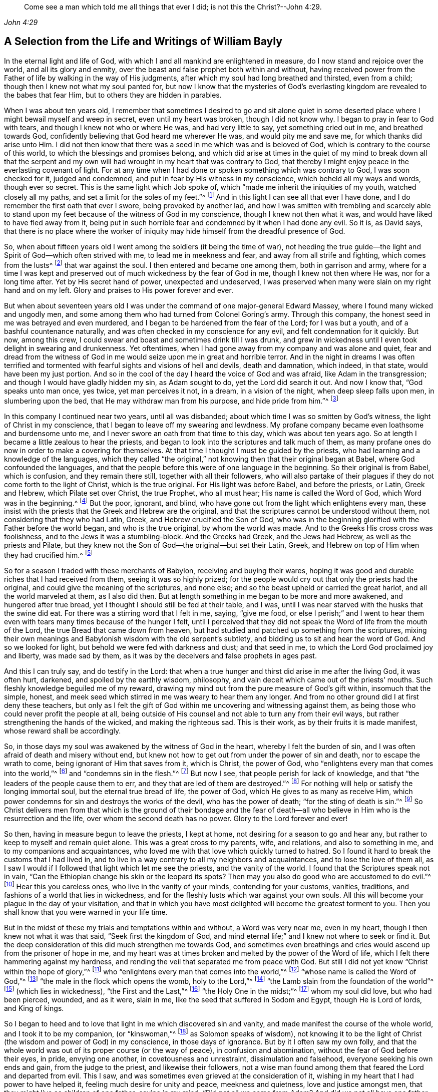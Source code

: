 [quote.epigraph, , John 4:29]
____
Come see a man which told me all things that ever I did;
is not this the Christ?--John 4:29.
____

[short="Life and Writings of William Bayly"]
== A Selection from the Life and Writings of William Bayly

In the eternal light and life of God,
with which I and all mankind are enlightened in measure,
do I now stand and rejoice over the world, and all its glory and enmity,
over the beast and false prophet both within and without,
having received power from the Father of life by walking in the way of His judgments,
after which my soul had long breathed and thirsted, even from a child;
though then I knew not what my soul panted for,
but now I know that the mysteries of God`'s everlasting
kingdom are revealed to the babes that fear Him,
but to others they are hidden in parables.

When I was about ten years old,
I remember that sometimes I desired to go and sit alone quiet in
some deserted place where I might bewail myself and weep in secret,
even until my heart was broken, though I did not know why.
I began to pray in fear to God with tears, and though I knew not who or where He was,
and had very little to say, yet something cried out in me, and breathed towards God,
confidently believing that God heard me wherever He was, and would pity me and save me,
for which thanks did arise unto Him.
I did not then know that there was a seed in me which was and is beloved of God,
which is contrary to the course of this world,
to which the blessings and promises belong,
and which did arise at times in the quiet of my mind to break down all that the
serpent and my own will had wrought in my heart that was contrary to God,
that thereby I might enjoy peace in the everlasting covenant of light.
For at any time when I had done or spoken something which was contrary to God,
I was soon checked for it, judged and condemned,
and put in fear by His witness in my conscience, which beheld all my ways and words,
though ever so secret.
This is the same light which Job spoke of,
which "`made me inherit the iniquities of my youth, watched closely all my paths,
and set a limit for the soles of my feet.`"^
footnote:[Job 8:27.]
And in this light I can see all that ever I have done,
and I do remember the first oath that ever I swore, being provoked by another lad,
and how I was smitten with trembling and scarcely able to stand
upon my feet because of the witness of God in my conscience,
though I knew not then what it was, and would have liked to have fled away from it,
being put in such horrible fear and condemned by it when I had done any evil.
So it is, as David says,
that there is no place where the worker of iniquity
may hide himself from the dreadful presence of God.

So, when about fifteen years old I went among the soldiers (it being the time of war),
not heeding the true guide--the light and Spirit of God--which often strived with me,
to lead me in meekness and fear, and away from all strife and fighting,
which comes from the lusts^
footnote:[James 4:1-2]
that war against the soul.
I then entered and became one among them, both in garrison and army,
where for a time I was kept and preserved out of
much wickedness by the fear of God in me,
though I knew not then where He was, nor for a long time after.
Yet by His secret hand of power, unexpected and undeserved,
I was preserved when many were slain on my right hand and on my left.
Glory and praises to His power forever and ever.

But when about seventeen years old I was under the
command of one major-general Edward Massey,
where I found many wicked and ungodly men,
and some among them who had turned from Colonel Goring`'s army.
Through this company, the honest seed in me was betrayed and even murdered,
and I began to be hardened from the fear of the Lord; for I was but a youth,
and of a bashful countenance naturally,
and was often checked in my conscience for any evil,
and felt condemnation for it quickly.
But now, among this crew, I could swear and boast and sometimes drink till I was drunk,
and grew in wickedness until I even took delight in swearing and drunkenness.
Yet oftentimes, when I had gone away from my company and was alone and quiet,
fear and dread from the witness of God in me would
seize upon me in great and horrible terror.
And in the night in dreams I was often terrified and tormented
with fearful sights and visions of hell and devils,
death and damnation, which indeed, in that state, would have been my just portion.
And so in the cool of the day I heard the voice of God and was afraid,
like Adam in the transgression; and though I would have gladly hidden my sin,
as Adam sought to do, yet the Lord did search it out.
And now I know that, "`God speaks unto man once, yes twice, yet man perceives it not,
in a dream, in a vision of the night, when deep sleep falls upon men,
in slumbering upon the bed, that He may withdraw man from his purpose,
and hide pride from him.`"^
footnote:[Job 23:14.]

In this company I continued near two years, until all was disbanded;
about which time I was so smitten by God`'s witness,
the light of Christ in my conscience, that I began to leave off my swearing and lewdness.
My profane company became even loathsome and burdensome unto me,
and I never swore an oath from that time to this day, which was about ten years ago.
So at length I became a little zealous to hear the priests,
and began to look into the scriptures and talk much of them,
as many profane ones do now in order to make a covering for themselves.
At that time I thought I must be guided by the priests,
who had learning and a knowledge of the languages,
which they called "`the original,`" not knowing then that their original began at Babel,
where God confounded the languages,
and that the people before this were of one language in the beginning.
So their original is from Babel, which is confusion, and they remain there still,
together with all their followers,
who will also partake of their plagues if they do not come forth to the light of Christ,
which is the true original.
For His light was before Babel, and before the priests, or Latin, Greek and Hebrew,
which Pilate set over Christ, the true Prophet, who all must hear;
His name is called the Word of God, which Word was in the beginning.^
footnote:[John 1:1]
But the poor, ignorant, and blind,
who have gone out from the light which enlightens every man,
these insist with the priests that the Greek and Hebrew are the original,
and that the scriptures cannot be understood without them,
not considering that they who had Latin, Greek, and Hebrew crucified the Son of God,
who was in the beginning glorified with the Father before the world began,
and who is the true original, by whom the world was made.
And to the Greeks His cross cross was foolishness,
and to the Jews it was a stumbling-block.
And the Greeks had Greek, and the Jews had Hebrew, as well as the priests and Pilate,
but they knew not the Son of God--the original--but set their Latin, Greek,
and Hebrew on top of Him when they had crucified him.^
footnote:[John 19:19-20.]

So for a season I traded with these merchants of Babylon,
receiving and buying their wares,
hoping it was good and durable riches that I had received from them,
seeing it was so highly prized;
for the people would cry out that only the priests had the original,
and could give the meaning of the scriptures, and none else;
and so the beast upheld or carried the great harlot, and all the world marveled at them,
as I also did then.
But at length something in me began to be more and more awakened,
and hungered after true bread, yet I thought I should still be fed at their table,
and I was, until I was near starved with the husks that the swine did eat.
For there was a stirring word that I felt in me, saying, "`give me food,
or else I perish;`" and I went to hear them even
with tears many times because of the hunger I felt,
until I perceived that they did not speak the Word of life from the mouth of the Lord,
the true Bread that came down from heaven,
but had studied and patched up something from the scriptures,
mixing their own meanings and Babylonish wisdom with the old serpent`'s subtlety,
and bidding us to sit and hear the word of God.
And so we looked for light, but behold we were fed with darkness and dust;
and that seed in me, to which the Lord God proclaimed joy and liberty,
was made sad by them, as it was by the deceivers and false prophets in ages past.

And this I can truly say, and do testify in the Lord:
that when a true hunger and thirst did arise in me after the living God,
it was often hurt, darkened, and spoiled by the earthly wisdom, philosophy,
and vain deceit which came out of the priests`' mouths.
Such fleshly knowledge beguiled me of my reward,
drawing my mind out from the pure measure of God`'s gift within,
insomuch that the simple, honest,
and meek seed which stirred in me was weary to hear them any longer.
And from no other ground did I at first deny these teachers,
but only as I felt the gift of God within me uncovering and witnessing against them,
as being those who could never profit the people at all,
being outside of His counsel and not able to turn any from their evil ways,
but rather strengthening the hands of the wicked, and making the righteous sad.
This is their work, as by their fruits it is made manifest,
whose reward shall be accordingly.

So, in those days my soul was awakened by the witness of God in the heart,
whereby I felt the burden of sin, and I was often afraid of death and misery without end,
but knew not how to get out from under the power of sin and death,
nor to escape the wrath to come, being ignorant of Him that saves from it,
which is Christ, the power of God,
who "`enlightens every man that comes into the world,`"^
footnote:[John 1:9]
and "`condemns sin in the flesh.`"^
footnote:[Romans 8:3]
But now I see, that people perish for lack of knowledge,
and that "`the leaders of the people cause them to err,
and they that are led of them are destroyed.`"^
footnote:[Isaiah 9:16.]
For nothing will help or satisfy the longing immortal soul,
but the eternal true bread of life, the power of God,
which He gives to as many as receive Him,
which power condemns for sin and destroys the works of the devil,
who has the power of death; "`for the sting of death is sin.`"^
footnote:[1 Corinthians 15:56]
So Christ delivers men from that which is the ground of their bondage and the
fear of death--all who believe in Him who is the resurrection and the life,
over whom the second death has no power.
Glory to the Lord forever and ever!

So then, having in measure begun to leave the priests, I kept at home,
not desiring for a season to go and hear any,
but rather to keep to myself and remain quiet alone.
This was a great cross to my parents, wife, and relations, and also to something in me,
and to my companions and acquaintances,
who loved me with that love which quickly turned to hatred.
So I found it hard to break the customs that I had lived in,
and to live in a way contrary to all my neighbors and acquaintances,
and to lose the love of them all,
as I saw I would if I followed that light which let me see the priests,
and the vanity of the world.
I found that the Scriptures speak not in vain,
"`Can the Ethiopian change his skin or the leopard its spots?
Then may you also do good who are accustomed to do evil.`"^
footnote:[Jeremiah 13:23.]
Hear this you careless ones, who live in the vanity of your minds,
contending for your customs, vanities, traditions,
and fashions of a world that lies in wickedness,
and for the fleshly lusts which war against your own souls.
All this will become your plague in the day of your visitation,
and that in which you have most delighted will become the greatest torment to you.
Then you shall know that you were warned in your life time.

But in the midst of these my trials and temptations within and without,
a Word was very near me, even in my heart, though I then knew not what it was that said,
"`Seek first the kingdom of God,
and mind eternal life;`" and I knew not where to seek or find it.
But the deep consideration of this did much strengthen me towards God,
and sometimes even breathings and cries would ascend up from the prisoner of hope in me,
and my heart was at times broken and melted by the power of the Word of life,
which I felt there hammering against my hardness,
and rending the veil that separated me from peace with God.
But still I did not yet know "`Christ within the hope of glory,`"^
footnote:[Colossians 1:27]
who "`enlightens every man that comes into the world,`"^
footnote:[John 1:9]
"`whose name is called the Word of God,`"^
footnote:[Revelation 19:13]
"`the male in the flock which opens the womb, holy to the Lord,`"^
footnote:[Luke 2:23]
"`the Lamb slain from the foundation of the world`"^
footnote:[Revelation 13:8]
(which lies in wickedness), "`the First and the Last,`"^
footnote:[Isaiah 48:12; Revelation 1:17-2:8, 22:13]
"`the Holy One in the midst;`"^
footnote:[Isaiah 12:6; Hosea 11:9]
whom my soul did love, but who had been pierced, wounded, and as it were, slain in me,
like the seed that suffered in Sodom and Egypt, though He is Lord of lords,
and King of kings.

So I began to heed and to love that light in me which discovered sin and vanity,
and made manifest the course of the whole world, and I took it to be my companion,
(or "`kinswoman,`"^
footnote:[Proverbs 7:4 KJV]
as Solomon speaks of wisdom),
not knowing it to be the light of Christ (the wisdom and power of God) in my conscience,
in those days of ignorance.
But by it I often saw my own folly,
and that the whole world was out of its proper course (or the way of peace),
in confusion and abomination, without the fear of God before their eyes, in pride,
envying one another, in covetousness and unrestraint, dissimulation and falsehood,
everyone seeking his own ends and gain, from the judge to the priest,
and likewise their followers,
not a wise man found among them that feared the Lord and departed from evil.
This I saw, and was sometimes even grieved at the consideration of it,
wishing in my heart that I had power to have helped it,
feeling much desire for unity and peace, meekness and quietness,
love and justice amongst men, that they might live as children of one father;
saying in my mind, "`Did not all we come from Adam?
And did we not all have one father and mother in the beginning?
Why then should one envy another, and be high, proud, and stubborn against another,
and murder each other about a little piece of earth,
or a pursuit of vain glory that will wither?
And why should man hate, and strive, and be angry about religion, and their judgments,
and opinions, and even fight one another about these things?`"

When I considered these things in my mind,
I desired in my heart that God would remedy all this, and at last put an end to it;
for I even felt the whole creation groaning in bondage
under these oppressions at that time.
Yet I did not yet know that it was the light of Christ
in me which sometimes checked me for sin and evil,
that made known unto me these things,
and opened my understanding that I might know and understand
those things that belonged to my everlasting peace.
So that now I can boldly say, "`people are destroyed for lack of knowledge;`"^
footnote:[Hosea 4:6]
and that "`straight is the gate, and narrow is the way, that leads to the life,
and few there are that find it;`"^
footnote:[Matthew 7:14]
and that the mysteries of the kingdom are "`hid from the wise and prudent of the world,
but revealed to babes,`"^
footnote:[Matthew 11:25; Luke 10:21]
and to such as can become fools for Christ`'s sake, who is the light of the world,
and the wisdom and power of God.
Glory to Him forever in the highest,
who has brought me out of darkness into His marvelous light, where I behold His likeness.

Now, in these days, when I had even resolved never again to hear the priests,
or be a follower of them any more, yet being out of my outward employment,
and for fear of losing all,
through the persuasions of the serpent within and of others without,
I went to hear them again,
lest I should have angered those who had an intention to employ me and prefer me.
But for this I was terribly judged and condemned by God`'s witness within me,
which before had let me see the deceit of the priests,
and the vanity and error of their worship and ways,
contrary to Christ and His apostles and their doctrine.
So in the process of time I took two small voyages into France, where,
having time on my hands,
the serpent led my mind out wholly to delight in the art of arithmetic,
and in the study and practice of navigation, which I saw I might in short time attain,
being well-acquainted with numbers, which is the ground of many arts.
These pursuits took me up into an exceeding high mountain,
showing glorious promises of the preferment, riches, the love of the world,
and respect among men,
which tickled the nature in me which went out from
God`'s witness--even the pride of life,
which is not of the Father, but the world.
This indeed is the glory of the rich men, great men, and chief captains,
whose flesh is to be given to the fowls of the air in the supper of the great God.

So, through the strong temptations and allurements of this flattering harlot,
(that spirit which goes out from the light,
of whose cup all nations and kings of the earth have drunk), the honest,
tender seed of equity, love, and meekness was even covered, lost, and was as dead in me.
And the spirit of the world I let in again like a flood
(whose foundation had in some measure previously been shaken,
and the earth that lay upon the precious seed partially removed by the power of God),
and gross darkness again covered my soul, and veiled its life and peace from it,
which it formerly had felt and breathed after.
So I can set my seal to the scripture,
"`But those who desire to be rich fall into temptation and a snare,
and into many foolish and harmful lusts which drown men in destruction and perdition.`"^
footnote:[1 Timothy 6:9]
Yet in the time I was in France I was kept enough in the fear of
God by His pure witness (the light of Christ in my conscience),
which showed me sin and evil, that I dared not be lewd or drunk,
or act in such wickedness as the tempter would have led me to,
still not knowing that it was the light of Christ which I then obeyed,
which saved me from what the devil would have drawn me into.
So now I can say with Jacob, "`The Lord was in this place, and I knew it not.`"^
footnote:[Genesis 28:17]
Therefore, all people, come to Him that tells you all that ever you did;^
footnote:[John 4:29]
for if you knew the gift of God, and loved Him, you would ask Him for the water of life;
but "`the rebellious will dwell in a dry land.`"^
footnote:[Ps. 68:6]

But though I was preserved out of many outward evils,
yet the love of this world and the things of the world, had a stronghold in my heart,
whereby the true love to equity, righteousness and mercy had vanished away,
and I knew not where to find the place of wisdom,
though I sought for it carefully when I felt the loss of it.
But in the cross to the will of man and of flesh,
is that born which inherits God`'s kingdom of peace.
For after awhile, when I was in the midst of my vain thoughts and imaginations,
considering how to build great things in the earth, to become rich,
knowledgable and honourable therein,
and to obtain the friendship of the world and the praise of men,
a sudden stop came upon me, like a cloud that covered all.
I was struck with a still silence in my mind (like when
Adam heard the voice of the Lord in cool of the day),
wherein I saw that I had been striving and wearying myself for mere vanity,
for things that perish with the using, and that I, like a fool,
might depart and leave them all in the midst of my days.
So, as I gave heed to that which let me see these things to be but a shadow,
and that it was folly to so eagerly pursue that which made itself wings to fly away,
and thereby cheat myself of an eternal crown of rest to my immortal soul,
then it was that my former condition came fresh into my remembrance,
and I began to feel something stir in me for life which had long
lain in death and bondage under Pharaoh in spiritual Egypt,
and as it were a cry ascended from the prisoner, groaning afar off for deliverance.
And then I began to be troubled and condemned in myself,
and my peace in the earth was broken, and the flaming sword turned every way upon it.
Then, being afraid of shame, I strived with God`'s Spirit in me,
(not knowing what it was all this while, nor for some time after),
and would cast off my trouble as much as I could.
But sometimes I wished I could be meek like others,
for I often witnessed the truth Solomon`'s words,
"`In the midst of laughter the heart is made sad,`"^
footnote:[Proverbs 14:13]
and I found I was many times nearer to weeping than mirth in such company.
So I had no rest for my soul in those days, being ignorant of my Teacher,
the true Shepherd of Israel, who gives His sheep (that follow him) eternal life,
which life is gentle and lowly in heart.

But at that time my soul, being like one awakened from sleep,
and hungry after that which satisfies, began again to seek for true food and rest,
and to enjoy that life and peace which changes not.
Then I thought in my mind,
"`What shall I do?`"--remembering that the priests (who had been made
manifest by the same witness of God in my heart) were miserable comforters,
physicians of no value, and such as "`plaster with untempered mortar,`"^
footnote:[Ezekiel 13:10-16]
and murdered the innocent and just seed in the hearts of poor ignorant people.

Then not knowing what to do to find life (having gone forth hunting for food abroad,
like Esau and all his stock), I went among the people called Baptists,
to see if I could obtain rest and peace there among them,
thinking that if they were the people of God, I had a right to have fellowship with them,
and to partake of their promises and privileges.
For I often felt something in me which was beloved of God,
and so concluded that I was one of the elect,
not then knowing and discerning things that differ,
and that it was _a seed in man_
(which may be by him oppressed and trod under foot)
to which the promises and the blessing are,
and that the election is before the foundation of the world,
but the whole world lies in wickedness.
Read this if you can, you who cry out that the election is of a particular people,
and the rest are left to themselves; and beware of the doctrine of devils.
And remember that "`God is no respecter of persons,`"^
footnote:[Acts 10:34]
and Christ, the true light, "`enlightens _every man_ that comes into the world,`"^
footnote:[John 1:9]
in whom is the election and the redemption;
and that it is he that knows not Christ within him who is a reprobate,
as the Scripture says.^
footnote:[2 Corinthians 13:5]

So then I became a constant follower of the Baptists,
and at length was in that fellowship and brotherhood with them which natural, carnal,
visible water was the ground of;
for before I was dipped in water they would not call me brother,
but suddenly afterwards they did.
Yet after I was dipped I was the same every way as previously,
in no way made better or more satisfied by the water than before.
And when I came again unto God`'s witness in me, in the cool of the day,
it let me see how my soul still lay in death,
though my comprehending mind had found a kind of life and food in a profession of religion,
in which I had no true peace when all was performed
and done by which I had hoped to obtain it.
Indeed, peace still fled from me,
whenever I turned to the gift of God in my heart which let me see my state and condition,
even the light of Christ, though I knew not then what it was.
But now I know that "`there is no peace to the wicked,`"^
footnote:[Isaiah 48:22; 57:21]
and that the woe is unto those who are "`covered with a
covering and not with the pure Spirit of God,`"^
footnote:[Isaiah 30:1 KJV]
which reproves the world for sin; nor should I ever have attained it in that way,
if I had walked therein for a hundred years.
For we came not truly unto Christ (but rather denied Him),
whose flesh is the true bread that gives life to the world.
Neither were we joined together in the unity of the faith of the Son of God,
which faith is a "`mystery held in a pure conscience,`"^
footnote:[1 Timothy 3:9]
"`giving victory over the world,`"^
footnote:[1 John 5:4]
which springs up from that light with which Christ has enlightened us all,
to give people the knowledge of God,
wherein is experienced the saints`' true inheritance and fellowship.

But we were building a tower in our own imaginations,
hoping the top would reach to heaven, like the confounded builders of old,
like Nimrod`'s stock who hunted before the Lord,
the beginning of whose kingdom was Babel,
which is that spirit that confuses all who build without Christ`'s light,
the cornerstone and sure foundation.
For though you may say "`Lord,
Lord,`" yet this avails nothing while you remain workers of iniquity.
And so we were professing and talking of the truth which makes free--Christ, the light,
the way to the Father--but we remained in bondage, darkness, and falsehood,
in the broad way wherein many hypocrites, deceitful workers, envious, proud,
and covetous may walk.
For these may keep on their covering of religious profession,
and talk of Him who leads to life, out of death,
but yet they "`suppress the truth in unrighteousness,`"^
footnote:[Rom. 1:18]
keeping down His witness (the light that enlightens every man),
which lets you see when you have not the true bread of life, which gives peace, rest,
and satisfaction to the soul, but rather feed upon the husk.
And notwithstanding the great noise you make concerning Him who is the substance of all,
who ends the shadows, yet you expect His kingdom and glory, and reign outwardly.
O foolish and blind!
Is not the kingdom of God within you?^
footnote:[Luke 17:21]
And is not the "`king`'s daughter all glorious _within_`"?^
footnote:[Ps. 45:13 KJV]
And did not the King say, "`Go not forth;`"^
footnote:[Matthew 24:26]
and when they shall say, "`Lo here, and lo there, believe them not?`"^
footnote:[Matthew 24:23]

But in this state I was once with you,
until the Son of God opened the eyes of him who was born blind,
whom the Pharisees had cast out (as they have done to many in this age,
who tremble at the Word of the Lord).
And in His eternal light I then saw that a profession of religion without life,
would never bring peace to that part which had awakened in me, breathing after the pure,
righteous power of the living God.
For it is from this life and power that all men have erred and become estranged by transgression,
which is the "`the middle wall of separation`"^
footnote:[Ephesians 2:14]
that must be broken down as salvation is wrought out with fear and trembling.
But this the professors of religion deny,
casting out those who tremble at the living and powerful Word,
which is a discerner of the thoughts and intents of the heart;
and so the time has indeed come "`when they will not endure sound doctrine.`"^
footnote:[2 Timothy 4:3]
This is to all of you, priests, baptists, and people,
who have gone out from that light which enlightens every man,
that lets you see your ungodly deeds and evil words.
What more shall I say of you?
Why, you skip over judgment, and so do not know the love of God.
This is from the Lord God to you, as you shall witness on your deathbed.

So after a season in this my desperate and longing condition,
in which I desired that God would make a change or alteration among
us (feeling that in all that we performed we were dead to the pure,
simple life of God, for which my soul thirsted),
it happened that I heard a book read concerning the sufferings
of some of the people of God who were called Quakers,
in a dungeon at Suesham.
This name and these sufferings were strange to me at that time; yet,
at the hearing of it,
something in me did arise with much tenderness and
pity towards this innocent suffering people,
which drew tears from my eyes, believing that they suffered for conscience sake.
And the same thing in me even said at that time,
that God would one day avenge them on their bloody persecutors--which
has now been performed by His mighty hand of power on some of them,
even to the cutting them off from the earth as briars and thorns for the fire.
But still all this time I did not know what it was that let me see these things,
and I knew not light from darkness,
as is the state of thousands now who profess Christ in words, as I did,
but know Him not as a Leader of His sheep out of
darkness into the fold of eternal life and peace.

Then I heard of Jacob Behmen`'s books, and began to read much in them,
and to gather something of them into my own comprehension
and the imaginations of my brain;
but this and all else gave no peace and rest to my immortal soul,
which still lay in death and bondage by reason of transgression and sin.

But not long after this, a minister of the word of life (whose name few know),
came and preached to my spirit in prison, which rejoiced much at the sound of his words,
to which I gave diligent heed,
and was eternally convinced that it was the very truth that he declared,
and that there is no other way to know God, or to be saved,
except as I walked in that light with which He has enlightened every man,
which let me see all the evil words and ungodly deeds that ever I had committed.
This light comes from Christ, the Savior,
and leads all that follow it out of the evil that is in the world,
unto Him who was before the world was, and by whom it was made, in glory with the Father.
He is the substance of all the types, figures, shadows and ordinances,
of which many things might be spoken, but Christ is the sum,
who redeems man by His blood (that is,
His life) out of the earth (into which man was driven
in transgression) up unto God again,
who was before transgression and who is the beginning and the end.

So as my heart and my mind were turned to the true light,
many scriptures came fresh unto me, confirming the truth of which he spoke.
And the power of the Word in my heart, which is of God, from whom the light comes,
began to stir and work,
and condemnation was administered upon all my former religious professions.
A sword then came upon my earth, which had sat still in peace;
and an open war was proclaimed against the beast, the harlot, and false prophet,
by the Lamb that was slain, whose sword came out of His mouth.
And the prisoner of hope rejoiced at the beginning of this day of vengeance,
believing the year of redemption had come.
Indeed, a great change had begun, which seemed strange to me,
and was also quickly perceived by the Baptists,
who were then my companions in profession, but not in tribulation.
For I was made to weep and lament,
seeing that all the religion in the world was but as a fading leaf when
it lacked the pure life and power of God which saves from sin,
and brings into unity with Him; so that I could no longer be satisfied,
nor live in a talk of God and Christ, when I did not enjoy the true rest,
even the pure milk of the immortal Word of life which my soul had breathed after,
even from a child, though I knew not what it was, nor where to find it.

But in this my troubled condition many Baptists followed
me day and night to persuade me out of it,
looking upon me to be deluded.
Some with prayers, some with flattery,
and others with envious words strived to bring me back to them,
telling me that I had fallen from grace, had come under the law,
and so was making the blood of Christ of no effect.
But I did not know then that the blood is the life,
and that the life is the light of men;
and though I was convinced in my conscience of the eternal truth,
yet my understanding was confused,
and the day of the Lord was like darkness and not light to that part in me which
had held the truth in unrighteousness (as all shall all one day witness,
when their covering is torn off, and their insides are made manifest).
Thus these, by their many words, drew my mind out from God`'s witness in me,
and away from the law written in the heart,
to which I should have kept and been faithful--even that sure Word of prophecy,
which let me see all that ever I had done.
And so to get ease,
I turned my mind out from the truth (which is required in the inward parts),
and gave heed to seducing spirits, and words which darkened counsel,
insomuch that I joined with them again in more zeal than before,
and encouraged others to follow their strong imaginations from the letter of scripture,
looking for an outward Savior, though the scriptures say, "`Christ within,
the hope of Glory;`"^
footnote:[Colossians 1:27]
and "`Know you not that Christ is in you, except you are reprobates?`"^
footnote:[2 Corinthians 13:5] etc.
Indeed we looked for His coming outside of us, though He said "`When they shall say,
'`lo here,`' and '`lo there,`' do not believe them,`" and "`Go not forth;`"^
footnote:[Matthew 24:23-36]
and we looked for an outward kingdom and glory,
though the king`'s daughter is said to be all glorious within,^
footnote:[Ps. 45:13]
and the king said, "`The kingdom of God is within you.`"^
footnote:[Luke 17:21]
And we looked for His resurrection and life as only an outward event, whereas He said,
"`I am the resurrection and the life,`" and "`I have come as a light into the world,`"
(who enlightens every man that comes into the world.) These things we imagined,
and we built each other up in such ideas, though they were contrary to the scriptures,
and contrary to the saints who built up in that faith
which is a mystery held in a pure conscience.^
footnote:[1 Timothy 3:9]
And so we skipped over judgment (like the Pharisees and hypocrites of old,
who "`spoke but did not do`"^
footnote:[Matthew 23:3]) climbing up an easier way than by the door (which is Christ,
who "`condemns sin in the flesh`"^
footnote:[Romans 8:3]), like a thief who tries to steal another man`'s covering.

But after a season, these things weighed heavily upon me,
and I found that these lies were harder to be judged out and destroyed
than all the other wickedness and iniquity that I ever committed.
For when, being unsatisfied, I came away from the Baptists again,
I resolved with purpose of heart to wait upon the Lord, whatever became of all the world,
its glory, profession, or enmity.
For I found a word stirring powerfully in me, saying,
"`Seek first the kingdom of God,`" and to it I gave heed,
turning my mind again to that light which had reproved me for sin since my childhood.
And then the power of God was manifested,
and His dreadful judgments fell upon the harlot who had
gone out from the life into a barren religious profession;
and then plagues, famine, earthquakes, thunders, war and tremblings, sighing, mourning,
weeping, fasting,
and great astonishment came upon that ground in me which before had professed the scriptures.
And all that ever I had acted or spoken outside of the light, was judged, cursed,
and condemned--whether eating or forbearing, or drinking or forbearing,
lying down or rising up, sleeping or waking,
going out or coming in--all was judged and condemned,
until the meek One came to ride as king upon the colt of a donkey,
and Zion was redeemed with judgment.
This came to pass as obedience was yielded to the Lord`'s power, who,
with His mighty and piercing sword, wounded leviathan,
and slew the dragon that was in the sea,
and the great harlot was plagued (the beast and false prophet together),
of whose cup of fornication all nations and kings of the earth have drunk,
and who must drink freely, as I have done,
of the cup of the wine of the fierceness of the wrath of the Lord God Almighty,
or else they shall never know rest and peace in the land of the living.

For I saw and felt how Cain, the first birth, the envious one, the murderer,
is a vagabond from God; and Ishmael, the wild man, the mocker, is cast out; and Esau,
the cunning hunter, is rejected; and the profane person,
and all who are of proud Haman`'s stock, and Nabal`'s race,
these must have their portion in the lake of torment.
For when the mind of man went out from the subjection to the life that formed him,
he went into the property and place of the beasts, fowls, and creeping things,
and then the true life and former of all things began to work in man as a troubler,
reprover, and condemner,
showing how he had gone out from his right place
and habitation in which he was created and placed.
And thus being troubled in himself,
he strove against the light of life that troubled
and secretly judged him (which life is God),
and so grew into wrath, anger, and rebellion,
even ready to lift up his hand against everything that crossed him,
having no resting place in the upright life that formed him,
but yielding his heart to go outward into the bestial properties.
Here Ishmael is born, the fleshly birth, whose "`hand is against every man,`"^
footnote:[Genesis 16:12]
and here man in the transgression is afraid of God his Creator,
and is driven outward into the earth like Adam.

But I saw that it is not that God the Creator does willingly
or purposely drive men out from Himself into the outward,
earthly, or bestial properties; but man,
departing from Him by doing that which is contrary to His pure motion and life,
finds himself troubled for it, and feels the anger or enmity of his creator for it,
who is grieved and vexed with the disobedience of His creatures.
And so, to get ease from this trouble,
man runs more into the various thoughts and things which occasion more anger,
more torment, and more trouble to his own soul; like Saul,
who sought music to quiet him when he had departed
from the true Spirit and life of his Creator.
But man in the beginning (before all inventions)
was brought forth in Adam in the upright life,
where all was quiet and in subjection to God, who is rest,
peace and quietness to all that live in Him.
But going out from this into the bestial properties, man is defiled and polluted,
and finds (as the Scriptures say) that there is no rest for the wicked.

Here also Cain went out from the true life,
and sacrificed from the outward property of beasts, in which he was not accepted,
and so he was troubled and judged by the inward life that
formed him (in which life Abel presented his offering).
Thus Cain fretted and was enraged with his brother, and slew him,
because Abel offered to God from the most inward principle or property
in which he was formed (which was his proper habitation) and so was accepted,
and in this inward life he was well-pleasing to God his Creator.
But Cain having gone from the inward into the outward,
offered what was outward in the earthly and bestial properties,
which reached not to the inward, neither could it be accepted of God.
And having a sense of non-acceptance, it reproached him, judged and troubled him,
so that his countenance fell and he was angry with his brother.
This is Cain`'s mark in all ages, namely:
the outward birth in the fleshly and outward properties,
persecuting the inward spiritual birth in God`'s property.
Indeed, this began in Cain and Abel, as it is written,
"`He that was born after the flesh,`" or the outward birth,
"`persecuted him that was born after the Spirit,`" or the inward life, which is of God.
And even so it is now, as all who are born of Abel`'s property can see.

Therefore, all you sons of Adam, consider in what nature you are born, and live,
and offer your sacrifice; for God is not mocked, you shall reap what you sow,
and not otherwise.
If you are in the outward birth, which is of the flesh,
then you are not accepted by the most pure invisible God, but rather are judged,
troubled, and condemned by Him, because of which you are fretful, contrary,
and angry against those who, in the inward, spiritual birth, are more righteous than you.
For you and your knowledge stand in the proud, stubborn,
and willful properties of brute beasts,
in which you speak evil of the most inward things, which you know not;
nor shall you ever know them in that state,
until you come to the most inward life that formed you, which is deeper, higher,
and more excellent than the bestial or outward life
in which you offer your sacrifice to an unknown God,
who does not accept it at your hands.

For those who are of the fleshly birth draw near with their mouth and lips,
but their hearts are far off.
They draw near in the outward, but the most inward remains at a distance,
and they remain separated from that wherein acceptance is found.
So, be not deceived; for Cain and Abel are rightly understood in the most inward ground,
and nothing is hidden from the Former of all things with whom we have to do.
And here also Jacob and Esau are clearly known and made manifest,
the one being the plain man dwelling in a tent, and the other a cunning hunter,
a man of the field, as the Scriptures bear witness.
And God says, "`Jacob I have loved, and Esau I have hated.`"
But how can this be, that He loves one and hates the other while they are but children?
It is for the same reason He had respect to Abel and his offering,
but not to Cain and his offering.
It lies in the births or inward properties in which they are generated, ruled, and acted,
and not in their outward persons or names.
For God is no respecter of persons or outward names.
But Jacob speaks of the plain man who dwells in the tent^
footnote:[Genesis 25:27]
(that is, in the most inward life), which is his proper habitation,
in which the love and acceptance are found and manifested
to the spiritual birth in all ages.

But Esau, who was hated, was a cunning hunter, a man of the field.
Notice, it was this nature or property which was hated, and not the person,
which by itself is but earth.
And here we find the man of the field, the mind wholly captivated in the wild,
hunting and straying nature,
even in the outward properties where the blessing is not obtained.
For truly, the blessing is the right of Jacob in the tent,
who indeed is before the cunning hunting came forth; yes,
and truly Jacob shall be blessed.
He that reads, let him understand; for these two births are in existence at this day.

And here also is the life of Enoch, Abraham, Isaac, Moses, the prophets, Christ,
and the apostles known, in the most inward motion, seed, or life that formed them;
which life is not known to the children of the flesh, or out-birth,
any more than he that is upon the surface of the waters
knows what is in the depth or bottom of the ocean.
For the natural man, at it is written, knows nothing but what he know naturally,
as brute beasts, in which property he also corrupts himself.
But the spiritual, inward, or plain man knows all things, abiding in the tent,
and in the counsel of the Former of all things.

And it is written, that "`Enoch walked with God, and was not; for God took him.`"^
footnote:[Genesis 5:24]
But "`Nimrod, the mighty hunter before the Lord`"^
footnote:[Genesis 10:9]
(the beginning of whose kingdom is Babel,
or confusion) yet remains to this day among the mighty and cunning hunters,
who have always hunted after the most inward, precious, substantial life,
which to them is still unknown.
And this was manifested in Cain, Ishmael, Esau, Haman, Judas, Herod,
and many more which might be named, in many high priests, rulers, and people,
who were of the flesh, in the kingdom of pride, subtlety, envy, wrath, and persecution,
which is of Babel--always hunting after the prey, that is,
after the inward birth which walks with God in the invisible life of acceptance.

And in this life Christ came, manifesting His origin or Father to the world;
but the outward or fleshly birth neither knew Him nor received Him, though the world,
and all things in it, were made and formed by Him and for Him.
Instead they sought to persecute His precious life to death as soon as He was born,
as we see in Herod the king,
who knew not the life of the Son of God when it was made manifest,
being in the outward properties of this world to which the inward is a mystery;
as it is written,
"`Great is the mystery of God...which none of the rulers of this age knew;
for had they known, they would not have crucified the Lord of glory.`"^
footnote:[1 Timothy 3:1,16 Corinthians 2:8]
For the knowledge and understanding,
the kingdom and glory of these outward ones are only in the visible, earthly,
sensual properties, in which lies the enmity against the invisible, inward,
righteous life of the innocent Lamb--who fights not for His kingdom, worship,
or sacrifice like Cain and his generation,
but rather prays to His Father that they might see what spirit, property,
or birth they are in, that so they might turn inward in their minds towards His kingdom,
which Christ tells them is within them and not outward,
bidding them seek it in righteousness,
and then all that is outward will be in subjection, and all good things will be added.

Consider this now, all you children of the outward or fleshly birth,
who live and act in the enmity and corrupt life of the bestial properties,
estranged from the most inward, pure,
eternal life of the Former and Creator of heaven and earth.
With speed, turn your minds inward and be still,
earnestly desiring that you may know God,
and be drawn back into that which can translate into His kingdom,
which lies hidden in you, invisible, and not outward.
Yes, turn your minds to that which you are inwardly estranged from.
For the ground of the false birth and false prophet is this:
that man goes out from the inward life of uprightness and truth,
and minds only outward visible things,
in which he cunningly hunts for the satisfaction of the motions, lusts,
and desires of the bestial life.
But this life of Esau is judged and reproved in you by the most inward life,
which life is of God, and is the foundation of Enoch, Abel, Abraham,
and the rest of that generation.
And if you come not to be built upon this foundation,
by repentance from the works and nature of unrighteousness,
then you will fall with Cain and Judas, Esau and Haman, and the rest of that generation,
without hope of recovery, into the ever-sinking,
bottomless pit of darkness and misery without end.
_For it is a fearful and dreadful thing to live and die in that nature, birth,
and property, which God is never reconciled to,_
but rather abhors as an abomination forever.
And your breath, times, and seasons are in His hand,
and you cannot repent whenever you will, or in your own appointed time;
but only when the inward life of God stirs with its
discoveries and reproofs of the evil ways,
words, and actions which are brought forth by you.
This is the only time, when He calls, to turn at His reproofs.

For thus says God the Creator, "`My Spirit shall not always strive with man,
because he is flesh,`"^
footnote:[Genesis 6:3]
or, because a fleshly birth of this world has entered the soul of man.
Therefore, consider Esau, who was of this fleshly birth,
and who could not find a place of repentance,
or a way of returning (being hardened in profaneness, Heb. 12:17).

For I tell you from a certain knowledge of the mysterious life of creation,
that if you spend your time without the true knowledge of the only wise,
invisible God--which comes only through experiencing
His judgments come upon all veiling out-births,
and all the degenerating properties of unrighteousness--and if you do not come
_through judgment_ to have unity with Him in the most inward hidden life of righteousness,
you will be driven into the most utter darkness and blackness of woes and miseries forever.
For, it is not everyone that can say with their mouth, "`Lord,
Lord,`" who will enter the kingdom of God, but he that is born again,
translated like Enoch, born of that birth of the Spirit which was in Abel,
by which he offered a more excellent sacrifice than Cain unto his Maker.
This birth alone, and not another, is accepted of God,
and walks with Him from the time of Abel unto this day.

Therefore, think not that the kingdom or mystery of godliness consists in outward things,
or visible observations.
For I tell you, no; it is a deeper thing than the face of the earth,
which even the hypocrites can discern.
Dig now, you who can, and find this pearl of great price,
which is able to translate or recreate the soul.
For the day has dawned in which all things, visible and invisible,
shall be clearly known and manifested unto that birth which God accepts.
Nor does the kingdom of righteousness consist in satisfying the flesh,
the lusts of the eye or ear, or the pride of life; for these are not of the Father,
but of the world or fleshly birth, and of the kingdom of the bestial powers of darkness,
in which the righteous holy God and His kingdom are neither seen, known, understood,
or in any measure enjoyed.

So then, be still,
and learn to know the everlasting gospel which is
now "`preached in every creature under heaven,`"^
// lint-disable invalid-characters
footnote:[Colossians 1:23, Literal Translation "`εν παση τη  κτισει`"]
saying, "`Fear God and give glory to him that made heaven and earth,
for the hour of his judgments is come.`"^
footnote:[Revelation 14:6]
For by this gospel, Cain (the vagabond) and his sacrifice are manifested,
and the hidden things of Esau (the cunning hunter,
who loses the blessing) are brought to light.
And by it Jacob obtains the inheritance, and Abel`'s sacrifice is accepted,
but the first birth of the flesh is rejected forevermore.

Therefore, all people upon the face of the earth, consider what I now say unto you.
A measure of the true light of life has been given
to you by the Lord God of infinite mercy,
that you should not perish,
but that by it you should be led out of the fleshly birth and the world,
into eternal life and peace.
Yes, "`a manifestation of the Spirit of God is given to every one of you,
with which to profit.`"^
footnote:[1 Corinthians 12:7]
Therefore, as you must give an account in the great and dreadful day of God,
take heed you turn not from His grace to live in unrestraint, vanity, and wickedness;
for there you will always be complaining for lack of grace,
and for lack of power to change, and so you will charge God foolishly.
For none are murmurers or complainers but such as walk after their own ungodly lusts.
But "`the grace of God, that brings salvation has appeared unto all men,
and it teaches us to deny ungodliness and worldly lusts, and to live soberly,
righteously, and godly, in this present world;`"^
footnote:[Titus 2:11-12]
This is the light that comes from the only begotten Son of God, who said,
"`I am the light of the world;`" and all who follow Him know that
"`all things that are reproved are made manifest by the light,
for whatever makes manifest is light.`"^
footnote:[Ephesians 5:13]

Yes, the true light of the Son of God, Jesus Christ,
who "`enlightens every man that comes into the world,`" is that
which manifests or shows secretly unto you your evil deeds,
your unholy conduct, your lightness and vanity of mind,
and also lets you see the hidden stirrings of pride and envy in your hearts,
and checks and reproves you many times secretly for your unsavory words,
and harsh speeches, and vain and wicked thoughts,
whereby a secret fire in you is kindled that causes you sometimes to blush.
For there is an eye that sees in secret, which one day you will know,
by whose light every man shall be rewarded openly,
when God judges the secrets of all mankind by Christ Jesus, the light of the world.
Therefore,
let none think within themselves that they shall be covered or
hidden by a mere talking of His words or professing His name,
or that they will be saved by forgiveness of sins without departing from iniquity.
For I say, woe from the Lord God unto all who make anything their hope, covering,
or hiding place, but the light, life, and the pure Spirit of the living God,
whose glory enlightens the world, and His brightness makes hidden things manifest.
Thus the hope of the hypocrite shall perish,
and the wicked will not stand in the judgment,
and all unrighteous coverings will be too narrow in His dreadful presence,
who comes to judge the world in righteousness and the people with truth.
But His light He does shine in the conscience and hearts of men,
bearing witness against all unrighteousness that is by them committed,
reproving and condemning the unrighteous grounds from which it arises,
and striving with them to lead and guide them in the way of holiness, unto Christ,
the Savior, from which it comes, without which no man shall see the Lord.

Therefore, all people upon earth, turn your minds to the light,
wherewith you are enlightened by Christ Jesus, the Savior,
which light lets you see sin and evil.
Repent and prize your time, and stop not your ear,
nor close your eye against that seed in you which arises for your deliverance,
and is sad in the midst of your vain merriment,
and which cannot be satisfied with anything of this world.
Rather heed that which shows you the evil of the world, for it will lead you out of it,
and out of all of its ways, worships, fashions, and traditions,
which are vain and fading, up to Christ, who is not of the world,
who is the salvation of all that obey Him.
And this is He who has led me out of the world, through great tribulations,
unto the good land of rest.
Glory to Him that sits upon the throne, and unto the Lamb forever and ever,
whose power once killed, but now makes alive,
and having slain the enmity by the blood of His cross,
His own arm has brought salvation.

This is given forth in true love to the yet scattered of the flock,
whom my soul desires may come to know the rest at noon in the life of the Son of righteousness,
by

[.signed-section-signature]
William Bayly.

[.asterism]
'''

[.emphasized]
After being convinced of the everlasting gospel as is above related,
and sitting for some time under heavy judgment and
deep instruction in the school of Christ,
William Bayly went on to become an eminent minister in the early Society of Friends.
He is said by those who knew him best to have been
a man of an innocent and blameless life,
whose conduct adorned the gospel in every sense,
and whose words administered grace to the hearers.
Like Apollos, "`he was an eloquent man,
mighty in the Scriptures,`" being well acquainted with both
the history and mystery of the oracles of God,
through the assistance of that Spirit which gave him a true understanding of both.
John Crook once wrote of him, "`If it was lawful for Paul, that great apostle,
without boasting, to give an account of his own sufferings and perils by sea and by land,
from both open enemies and professed friends, etc.,
surely without offense I may relate something of the great sufferings of this good man,
that it may be seen how it was not only given to him to believe,
and to preach the word of faith, but also to suffer for the same.
By cruel persecutors he has been thrown down and
dragged upon the ground by the hair of his head,
and his mouth and jaws being endeavored to be rent and broke apart,
so that the ground whereon he lay was covered with blood.
And as if this butchering of him had not been enough
to make him a fit sacrifice for their cruelty,
a heavy bodied persecutor then stamped upon his breast with his feet,
endeavoring to beat the breath out of his body.
And when this persecutor had done his pleasure, he commanded the jailer to take him away,
and put him in a nasty hole for his entertainment and cure.`"
But William Bayly suffered both abuse and imprisonment with great patience and constancy.
And having at last laid down his body in the service of His Lord,
his wife wrote of him as follows: "`I am fully assured, he departed this life a clean,
innocent man, and one who desired the good of all mankind, and sought not himself,
but the honor of God.
He coveted no man`'s gold or silver, but did spend and was spent for the honor of God.
His memorial shall live, though his body is removed.`"
